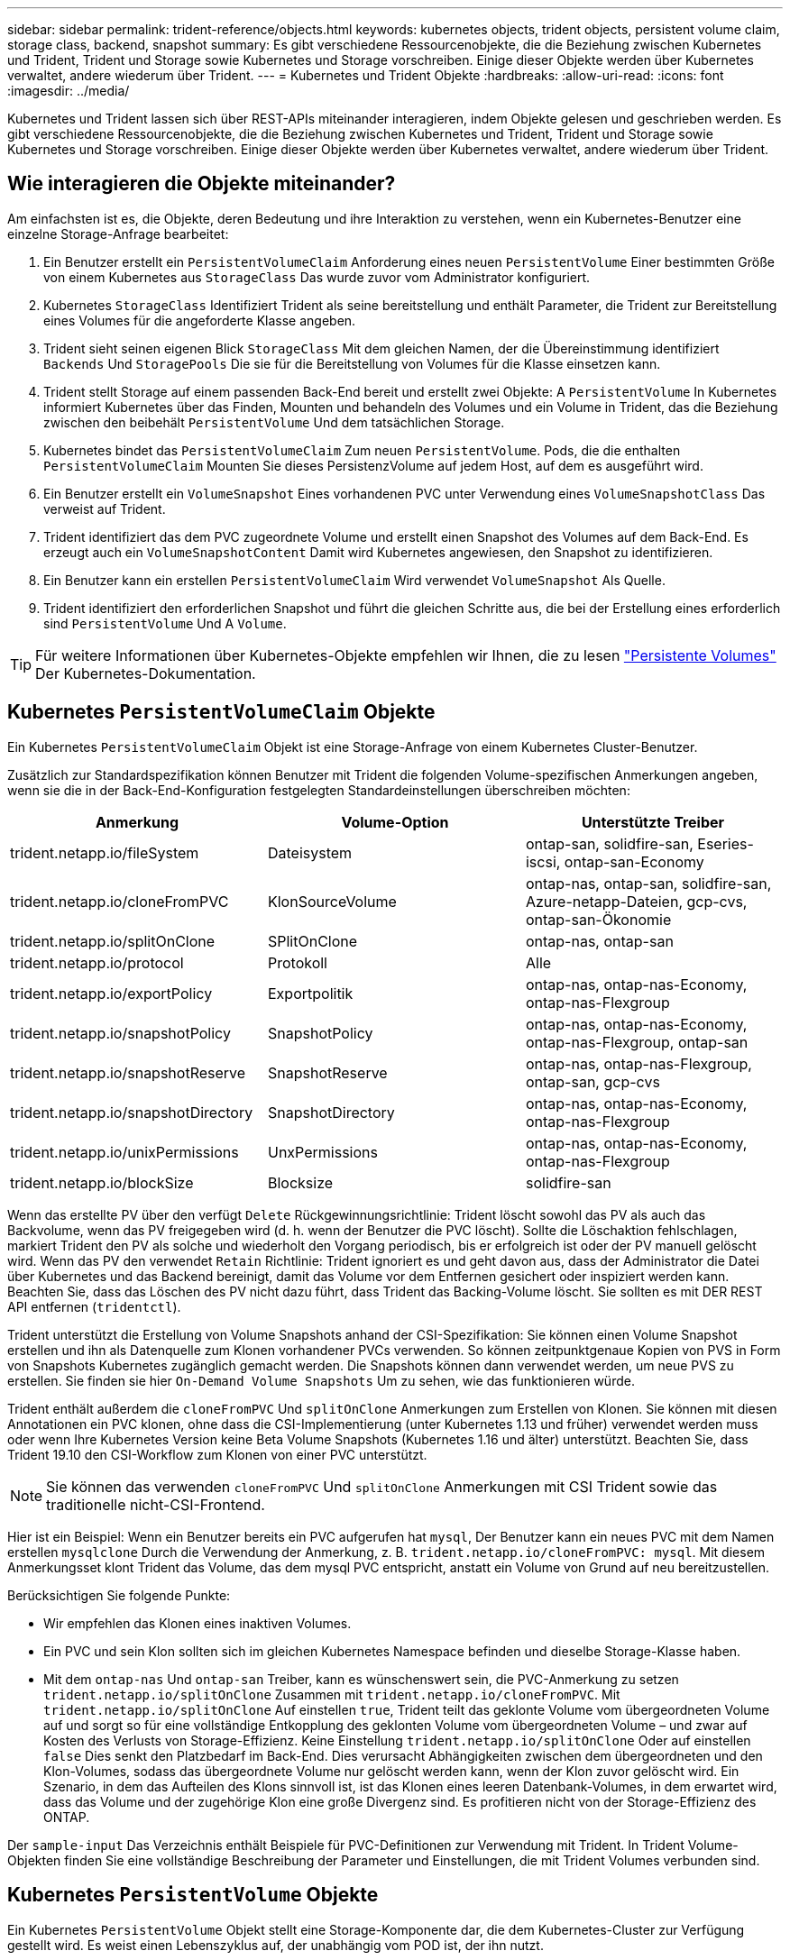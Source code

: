 ---
sidebar: sidebar 
permalink: trident-reference/objects.html 
keywords: kubernetes objects, trident objects, persistent volume claim, storage class, backend, snapshot 
summary: Es gibt verschiedene Ressourcenobjekte, die die Beziehung zwischen Kubernetes und Trident, Trident und Storage sowie Kubernetes und Storage vorschreiben. Einige dieser Objekte werden über Kubernetes verwaltet, andere wiederum über Trident. 
---
= Kubernetes und Trident Objekte
:hardbreaks:
:allow-uri-read: 
:icons: font
:imagesdir: ../media/


Kubernetes und Trident lassen sich über REST-APIs miteinander interagieren, indem Objekte gelesen und geschrieben werden. Es gibt verschiedene Ressourcenobjekte, die die Beziehung zwischen Kubernetes und Trident, Trident und Storage sowie Kubernetes und Storage vorschreiben. Einige dieser Objekte werden über Kubernetes verwaltet, andere wiederum über Trident.



== Wie interagieren die Objekte miteinander?

Am einfachsten ist es, die Objekte, deren Bedeutung und ihre Interaktion zu verstehen, wenn ein Kubernetes-Benutzer eine einzelne Storage-Anfrage bearbeitet:

. Ein Benutzer erstellt ein `PersistentVolumeClaim` Anforderung eines neuen `PersistentVolume` Einer bestimmten Größe von einem Kubernetes aus `StorageClass` Das wurde zuvor vom Administrator konfiguriert.
. Kubernetes `StorageClass` Identifiziert Trident als seine bereitstellung und enthält Parameter, die Trident zur Bereitstellung eines Volumes für die angeforderte Klasse angeben.
. Trident sieht seinen eigenen Blick `StorageClass` Mit dem gleichen Namen, der die Übereinstimmung identifiziert `Backends` Und `StoragePools` Die sie für die Bereitstellung von Volumes für die Klasse einsetzen kann.
. Trident stellt Storage auf einem passenden Back-End bereit und erstellt zwei Objekte: A `PersistentVolume` In Kubernetes informiert Kubernetes über das Finden, Mounten und behandeln des Volumes und ein Volume in Trident, das die Beziehung zwischen den beibehält `PersistentVolume` Und dem tatsächlichen Storage.
. Kubernetes bindet das `PersistentVolumeClaim` Zum neuen `PersistentVolume`. Pods, die die enthalten `PersistentVolumeClaim` Mounten Sie dieses PersistenzVolume auf jedem Host, auf dem es ausgeführt wird.
. Ein Benutzer erstellt ein `VolumeSnapshot` Eines vorhandenen PVC unter Verwendung eines `VolumeSnapshotClass` Das verweist auf Trident.
. Trident identifiziert das dem PVC zugeordnete Volume und erstellt einen Snapshot des Volumes auf dem Back-End. Es erzeugt auch ein `VolumeSnapshotContent` Damit wird Kubernetes angewiesen, den Snapshot zu identifizieren.
. Ein Benutzer kann ein erstellen `PersistentVolumeClaim` Wird verwendet `VolumeSnapshot` Als Quelle.
. Trident identifiziert den erforderlichen Snapshot und führt die gleichen Schritte aus, die bei der Erstellung eines erforderlich sind `PersistentVolume` Und A `Volume`.



TIP: Für weitere Informationen über Kubernetes-Objekte empfehlen wir Ihnen, die zu lesen https://kubernetes.io/docs/concepts/storage/persistent-volumes/["Persistente Volumes"^] Der Kubernetes-Dokumentation.



== Kubernetes `PersistentVolumeClaim` Objekte

Ein Kubernetes `PersistentVolumeClaim` Objekt ist eine Storage-Anfrage von einem Kubernetes Cluster-Benutzer.

Zusätzlich zur Standardspezifikation können Benutzer mit Trident die folgenden Volume-spezifischen Anmerkungen angeben, wenn sie die in der Back-End-Konfiguration festgelegten Standardeinstellungen überschreiben möchten:

[cols=",,"]
|===
| Anmerkung | Volume-Option | Unterstützte Treiber 


| trident.netapp.io/fileSystem | Dateisystem | ontap-san, solidfire-san, Eseries-iscsi, ontap-san-Economy 


| trident.netapp.io/cloneFromPVC | KlonSourceVolume | ontap-nas, ontap-san, solidfire-san, Azure-netapp-Dateien, gcp-cvs, ontap-san-Ökonomie 


| trident.netapp.io/splitOnClone | SPlitOnClone | ontap-nas, ontap-san 


| trident.netapp.io/protocol | Protokoll | Alle 


| trident.netapp.io/exportPolicy | Exportpolitik | ontap-nas, ontap-nas-Economy, ontap-nas-Flexgroup 


| trident.netapp.io/snapshotPolicy | SnapshotPolicy | ontap-nas, ontap-nas-Economy, ontap-nas-Flexgroup, ontap-san 


| trident.netapp.io/snapshotReserve | SnapshotReserve | ontap-nas, ontap-nas-Flexgroup, ontap-san, gcp-cvs 


| trident.netapp.io/snapshotDirectory | SnapshotDirectory | ontap-nas, ontap-nas-Economy, ontap-nas-Flexgroup 


| trident.netapp.io/unixPermissions | UnxPermissions | ontap-nas, ontap-nas-Economy, ontap-nas-Flexgroup 


| trident.netapp.io/blockSize | Blocksize | solidfire-san 
|===
Wenn das erstellte PV über den verfügt `Delete` Rückgewinnungsrichtlinie: Trident löscht sowohl das PV als auch das Backvolume, wenn das PV freigegeben wird (d. h. wenn der Benutzer die PVC löscht). Sollte die Löschaktion fehlschlagen, markiert Trident den PV als solche und wiederholt den Vorgang periodisch, bis er erfolgreich ist oder der PV manuell gelöscht wird. Wenn das PV den verwendet `+Retain+` Richtlinie: Trident ignoriert es und geht davon aus, dass der Administrator die Datei über Kubernetes und das Backend bereinigt, damit das Volume vor dem Entfernen gesichert oder inspiziert werden kann. Beachten Sie, dass das Löschen des PV nicht dazu führt, dass Trident das Backing-Volume löscht. Sie sollten es mit DER REST API entfernen (`tridentctl`).

Trident unterstützt die Erstellung von Volume Snapshots anhand der CSI-Spezifikation: Sie können einen Volume Snapshot erstellen und ihn als Datenquelle zum Klonen vorhandener PVCs verwenden. So können zeitpunktgenaue Kopien von PVS in Form von Snapshots Kubernetes zugänglich gemacht werden. Die Snapshots können dann verwendet werden, um neue PVS zu erstellen. Sie finden sie hier `+On-Demand Volume Snapshots+` Um zu sehen, wie das funktionieren würde.

Trident enthält außerdem die `cloneFromPVC` Und `splitOnClone` Anmerkungen zum Erstellen von Klonen. Sie können mit diesen Annotationen ein PVC klonen, ohne dass die CSI-Implementierung (unter Kubernetes 1.13 und früher) verwendet werden muss oder wenn Ihre Kubernetes Version keine Beta Volume Snapshots (Kubernetes 1.16 und älter) unterstützt. Beachten Sie, dass Trident 19.10 den CSI-Workflow zum Klonen von einer PVC unterstützt.


NOTE: Sie können das verwenden `cloneFromPVC` Und `splitOnClone` Anmerkungen mit CSI Trident sowie das traditionelle nicht-CSI-Frontend.

Hier ist ein Beispiel: Wenn ein Benutzer bereits ein PVC aufgerufen hat `mysql`, Der Benutzer kann ein neues PVC mit dem Namen erstellen `mysqlclone` Durch die Verwendung der Anmerkung, z. B. `trident.netapp.io/cloneFromPVC: mysql`. Mit diesem Anmerkungsset klont Trident das Volume, das dem mysql PVC entspricht, anstatt ein Volume von Grund auf neu bereitzustellen.

Berücksichtigen Sie folgende Punkte:

* Wir empfehlen das Klonen eines inaktiven Volumes.
* Ein PVC und sein Klon sollten sich im gleichen Kubernetes Namespace befinden und dieselbe Storage-Klasse haben.
* Mit dem `ontap-nas` Und `ontap-san` Treiber, kann es wünschenswert sein, die PVC-Anmerkung zu setzen `trident.netapp.io/splitOnClone` Zusammen mit `trident.netapp.io/cloneFromPVC`. Mit `trident.netapp.io/splitOnClone` Auf einstellen `true`, Trident teilt das geklonte Volume vom übergeordneten Volume auf und sorgt so für eine vollständige Entkopplung des geklonten Volume vom übergeordneten Volume – und zwar auf Kosten des Verlusts von Storage-Effizienz. Keine Einstellung `trident.netapp.io/splitOnClone` Oder auf einstellen `false` Dies senkt den Platzbedarf im Back-End. Dies verursacht Abhängigkeiten zwischen dem übergeordneten und den Klon-Volumes, sodass das übergeordnete Volume nur gelöscht werden kann, wenn der Klon zuvor gelöscht wird. Ein Szenario, in dem das Aufteilen des Klons sinnvoll ist, ist das Klonen eines leeren Datenbank-Volumes, in dem erwartet wird, dass das Volume und der zugehörige Klon eine große Divergenz sind. Es profitieren nicht von der Storage-Effizienz des ONTAP.


Der `sample-input` Das Verzeichnis enthält Beispiele für PVC-Definitionen zur Verwendung mit Trident. In Trident Volume-Objekten finden Sie eine vollständige Beschreibung der Parameter und Einstellungen, die mit Trident Volumes verbunden sind.



== Kubernetes `PersistentVolume` Objekte

Ein Kubernetes `PersistentVolume` Objekt stellt eine Storage-Komponente dar, die dem Kubernetes-Cluster zur Verfügung gestellt wird. Es weist einen Lebenszyklus auf, der unabhängig vom POD ist, der ihn nutzt.


NOTE: Trident erstellt `PersistentVolume` Objekte werden beim Kubernetes Cluster automatisch auf Basis der Volumes registriert, die bereitgestellt werden. Sie sollten diese nicht selbst verwalten.

Wenn Sie eine PVC erstellen, die sich auf eine Trident-basierte bezieht `StorageClass`, Trident stellt ein neues Volume anhand der entsprechenden Storage-Klasse bereit und registriert ein neues PV für dieses Volume. Bei der Konfiguration des bereitgestellten Volume und des entsprechenden PV befolgt Trident folgende Regeln:

* Trident generiert einen PV-Namen für Kubernetes mit einem internen Namen, der zur Bereitstellung des Storage verwendet wird. In beiden Fällen wird sichergestellt, dass die Namen in ihrem Geltungsbereich eindeutig sind.
* Die Größe des Volumens entspricht der gewünschten Größe in der PVC so genau wie möglich, obwohl es möglicherweise auf die nächste zuteilbare Menge aufgerundet werden, je nach Plattform.




== Kubernetes `StorageClass` Objekte

Kubernetes `StorageClass` Objekte werden in mit Namen angegeben `PersistentVolumeClaims` So stellen Sie Speicher mit einer Reihe von Eigenschaften bereit. Die Storage-Klasse selbst gibt die zu verwendenden bereitstellungsunternehmen an und definiert die Eigenschaftengruppe in Bezug auf die provisionierung von.

Es handelt sich um eines von zwei grundlegenden Objekten, die vom Administrator erstellt und verwaltet werden müssen. Das andere ist das Trident Back-End-Objekt.

Ein Kubernetes `StorageClass` Objekt, das Trident verwendet, sieht so aus:

[source, yaml]
----
apiVersion: storage.k8s.io/v1beta1
kind: StorageClass
metadata:
  name: <Name>
provisioner: csi.trident.netapp.io
mountOptions: <Mount Options>
parameters:
  <Trident Parameters>
allowVolumeExpansion: true
volumeBindingMode: Immediate
----
Diese Parameter sind Trident-spezifisch und Trident erläutert die Bereitstellung von Volumes für die Klasse.

Parameter der Storage-Klasse sind:

[cols=",,,"]
|===
| Attribut | Typ | Erforderlich | Beschreibung 


| Merkmale | Zuordnen einer Zeichenfolge[string] | Nein | Weitere Informationen finden Sie im Abschnitt Attribute unten 


| Storage Pools | Zuordnen[String]StringList | Nein | Zuordnung von Back-End-Namen zu Listen von Storage-Pools innerhalb 


| Zusätzlich StoragePools | Zuordnen[String]StringList | Nein | Zuordnung von Back-End-Namen zu Listen von Storage-Pools innerhalb 


| Unter Ausnahme von StoragePools | Zuordnen[String]StringList | Nein | Zuordnung von Back-End-Namen zu Listen von Storage-Pools innerhalb 
|===
Storage-Attribute und ihre möglichen Werte können in Auswahlebene und Kubernetes-Attribute des Storage-Pools klassifiziert werden.



=== Auswahlebene für Storage-Pools

Diese Parameter bestimmen, welche in Trident gemanagten Storage Pools zur Bereitstellung von Volumes eines bestimmten Typs verwendet werden sollten.

[cols=",,,,,"]
|===
| Attribut | Typ | Werte | Angebot | Anfrage | Unterstützt von 


| Medien^1^ | Zeichenfolge | hdd, Hybrid, ssd | Pool enthält Medien dieser Art. Beides bedeutet Hybrid | Medientyp angegeben | ontap-nas, ontap-nas-Economy, ontap-nas-Flexgroup, ontap-san, solidfire-san 


| Bereitstellungstyp | Zeichenfolge | Dünn, dick | Pool unterstützt diese Bereitstellungsmethode | Bereitstellungsmethode angegeben | Thick: All ONTAP und Eseries-iscsi; Thin Provisioning für ONTAP und solidfire-san 


| BackendType | Zeichenfolge  a| 
ontap-nas, ontap-nas-Economy, ontap-nas-Flexgroup, ontap-san, solidfire-san, eseries-iscsi, gcp-cvs, Azure-netapp-Dateien, ontap-san-Economy
| Pool gehört zu dieser Art von Backend | Back-End angegeben | Alle Treiber 


| Snapshots | bool | Richtig, falsch | Pool unterstützt Volumes mit Snapshots | Volume mit aktivierten Snapshots | ontap-nas, ontap-san, solidfire-san, gcp-cvs 


| Klone | bool | Richtig, falsch | Pool unterstützt das Klonen von Volumes | Volume mit aktivierten Klonen | ontap-nas, ontap-san, solidfire-san, gcp-cvs 


| Verschlüsselung | bool | Richtig, falsch | Pool unterstützt verschlüsselte Volumes | Volume mit aktivierter Verschlüsselung | ontap-nas, ontap-nas-Economy, ontap-nas-Flexgroups, ontap-san 


| IOPS | Int | Positive Ganzzahl | Pool kann IOPS in diesem Bereich garantieren | Volume hat diese IOPS garantiert | solidfire-san 
|===
^1^: Nicht unterstützt von ONTAP Select-Systemen

In den meisten Fällen beeinflussen die angeforderten Werte direkt die Bereitstellung. Wenn Sie beispielsweise Thick Provisioning anfordern, entsteht ein Volume mit Thick Provisioning. Ein Element Storage-Pool nutzt jedoch den angebotenen IOPS-Minimum und das Maximum, um QoS-Werte anstelle des angeforderten Werts festzulegen. In diesem Fall wird der angeforderte Wert nur verwendet, um den Speicherpool auszuwählen.

Im Idealfall können Sie verwenden `attributes` Um die Eigenschaften des Storage zu modellieren, können Sie die Anforderungen einer bestimmten Klasse erfüllen. Trident erkennt und wählt automatisch Storage Pools aus, die mit _all_ der übereinstimmen `attributes` Die Sie angeben.

Wenn Sie feststellen, dass Sie nicht in der Lage sind, zu verwenden `attributes` Um automatisch die richtigen Pools für eine Klasse auszuwählen, können Sie die verwenden `storagePools` Und `additionalStoragePools` Parameter zur weiteren Verfeinerung der Pools oder sogar zur Auswahl einer bestimmten Gruppe von Pools.

Sie können das verwenden `storagePools` Parameter zur weiteren Einschränkung des Pools, die mit den angegebenen übereinstimmen `attributes`. Mit anderen Worten: Trident verwendet die Schnittstelle von Pools, die vom identifiziert werden `attributes` Und `storagePools` Parameter für die Bereitstellung. Sie können entweder allein oder beides zusammen verwenden.

Sie können das verwenden `additionalStoragePools` Parameter zur Erweiterung des Pools, die Trident für die Bereitstellung verwendet, unabhängig von den vom ausgewählten Pools `attributes` Und `storagePools` Parameter.

Sie können das verwenden `excludeStoragePools` Parameter zum Filtern des Pools, den Trident für die Bereitstellung verwendet. Mit diesem Parameter werden alle Pools entfernt, die übereinstimmen.

Im `storagePools` Und `additionalStoragePools` Parameter, jeder Eintrag nimmt das Formular `<backend>:<storagePoolList>`, Wo `<storagePoolList>` Ist eine kommagetrennte Liste von Speicherpools für das angegebene Backend. Beispiel: Ein Wert für `additionalStoragePools` Könnte aussehen `ontapnas_192.168.1.100:aggr1,aggr2;solidfire_192.168.1.101:bronze`. Diese Listen akzeptieren Regex-Werte sowohl für das Backend als auch für Listenwerte. Verwenden Sie können `tridentctl get backend` Um die Liste der Back-Ends und deren Pools zu erhalten.



=== Attribute für Kubernetes

Diese Attribute haben keine Auswirkung auf die Auswahl von Storage-Pools/Back-Ends, die von Trident während der dynamischen Provisionierung durchgeführt werden. Stattdessen liefern diese Attribute einfach Parameter, die von Kubernetes Persistent Volumes unterstützt werden. Worker-Knoten sind für die Erstellung von Dateisystem-Operationen verantwortlich und benötigen möglicherweise Dateisystem-Dienstprogramme, wie z. B. xfsprogs.

[cols=",,,,,"]
|===
| Attribut | Typ | Werte | Beschreibung | Wichtige Faktoren | Kubernetes-Version 


| Fstype | Zeichenfolge | Ext4, ext3, xfs usw. | Der Filesystem-Typ für Block-Volumes | solidfire-san, ontap-nas, ontap-nas-Economy, ontap-nas-Flexgroup, ontap-san, ontap-san-Economy, Eseries-iscsi | Alle 


| VolumeErweiterung | boolesch | Richtig, falsch | Aktivieren oder deaktivieren Sie die Unterstützung für das Vergrößern der PVC-Größe | ontap-nas, ontap-nas-Ökonomie, ontap-nas-Flexgroup, ontap-san, ontap-san-Ökonomie, solidfire-san, gcp-cvs, Azure-netapp-Files | 1.11 und höher 


| VolumeBindingmodus | Zeichenfolge | Sofort, WaitForFirstConsumer | Legen Sie fest, wann Volume Binding und dynamische Bereitstellung stattfindet | Alle | 1.18 - 1.24 
|===
[TIP]
====
* Der `fsType` Parameter wird verwendet, um den gewünschten Filesystem-Typ für SAN-LUNs zu steuern. Darüber hinaus verwendet Kubernetes auch Präsenz von `fsType` In einer Speicherklasse, die darauf hinweist, dass ein Dateisystem vorhanden ist. Das Volume-Eigentum kann über den gesteuert werden `fsGroup` Sicherheitskontext eines Pods nur wenn `fsType` Ist festgelegt. Siehe link:https://kubernetes.io/docs/tasks/configure-pod-container/security-context/["Kubernetes: Einen Sicherheitskontext für einen Pod oder Container konfigurieren"^] Für eine Übersicht über die Einstellung des Volume-Besitzes mit dem `fsGroup` Kontext. Kubernetes wendet das an `fsGroup` Wert nur, wenn:
+
** `fsType` Wird in der Storage-Klasse festgelegt.
** Der PVC-Zugriffsmodus ist RWO.


+
Für NFS-Speichertreiber ist bereits ein Dateisystem als Teil des NFS-Exports vorhanden. Zur Verwendung `fsGroup` Die Storage-Klasse muss noch ein angeben `fsType`. Sie können es auf einstellen `nfs` Oder ein nicht-Null-Wert.

* Siehe link:https://docs.netapp.com/us-en/trident/trident-use/vol-expansion.html["Erweitern Sie Volumes"^] Für weitere Informationen zur Volume-Erweiterung.
* Das Trident Installationspaket bietet verschiedene Beispiele für Storage-Klassen, die mit Trident in verwendet werden können ``sample-input/storage-class-*.yaml``. Durch das Löschen einer Kubernetes-Storage-Klasse wird auch die entsprechende Trident-Storage-Klasse gelöscht.


====


== Kubernetes `VolumeSnapshotClass` Objekte

Kubernetes `VolumeSnapshotClass` Objekte sind analog `StorageClasses`. Sie helfen, mehrere Speicherklassen zu definieren und werden von Volume-Snapshots referenziert, um den Snapshot der erforderlichen Snapshot-Klasse zuzuordnen. Jeder Volume Snapshot ist einer einzelnen Volume-Snapshot-Klasse zugeordnet.

A `VolumeSnapshotClass` Sollte von einem Administrator definiert werden, um Snapshots zu erstellen. Eine Volume-Snapshot-Klasse wird mit folgender Definition erstellt:

[source, yaml]
----
apiVersion: snapshot.storage.k8s.io/v1beta1
kind: VolumeSnapshotClass
metadata:
  name: csi-snapclass
driver: csi.trident.netapp.io
deletionPolicy: Delete
----
Der `driver` Gibt an Kubernetes, dass Volume-Snapshots von anfordert `csi-snapclass` Die Klasse werden von Trident übernommen. Der `deletionPolicy` Gibt die Aktion an, die ausgeführt werden soll, wenn ein Snapshot gelöscht werden muss. Wenn `deletionPolicy` Ist auf festgelegt `Delete`, Die Volume-Snapshot-Objekte sowie der zugrunde liegende Snapshot auf dem Storage-Cluster werden entfernt, wenn ein Snapshot gelöscht wird. Alternativ können Sie ihn auf einstellen `Retain` Bedeutet das `VolumeSnapshotContent` Und der physische Snapshot wird beibehalten.



== Kubernetes `VolumeSnapshot` Objekte

Ein Kubernetes `VolumeSnapshot` Objekt ist eine Anforderung zur Erstellung eines Snapshots eines Volumes. So wie eine PVC eine von einem Benutzer erstellte Anfrage für ein Volume darstellt, besteht bei einem Volume-Snapshot die Anforderung eines Benutzers, einen Snapshot eines vorhandenen PVC zu erstellen.

Sobald eine Volume Snapshot-Anfrage eingeht, managt Trident automatisch die Erstellung des Snapshots für das Volume auf dem Backend und legt den Snapshot offen, indem er einen eindeutigen erstellt
`VolumeSnapshotContent` Objekt: Sie können Snapshots aus vorhandenen VES erstellen und die Snapshots als Datenquelle beim Erstellen neuer VES verwenden.


NOTE: Der Lebenszyklus eines VolumeSnapshots ist unabhängig von der Quelle PVC: Ein Snapshot bleibt auch nach dem Löschen der Quelle PVC erhalten. Beim Löschen eines PVC mit zugehörigen Snapshots markiert Trident das Backing-Volume für dieses PVC in einem *Deleting*-Zustand, entfernt es aber nicht vollständig. Das Volume wird entfernt, wenn alle zugehörigen Snapshots gelöscht werden.



== Kubernetes `VolumeSnapshotContent` Objekte

Ein Kubernetes `VolumeSnapshotContent` Objekt stellt einen Snapshot dar, der von einem bereits bereitgestellten Volume entnommen wurde. Es ist analog zu einem `PersistentVolume` Und bedeutet einen bereitgestellten Snapshot auf dem Storage-Cluster. Ähnlich `PersistentVolumeClaim` Und `PersistentVolume` Objekte, wenn ein Snapshot erstellt wird, das `VolumeSnapshotContent` Objekt verwaltet eine 1:1-Zuordnung zum `VolumeSnapshot` Objekt, das die Snapshot-Erstellung angefordert hatte.


NOTE: Trident erstellt `VolumeSnapshotContent` Objekte werden beim Kubernetes Cluster automatisch auf Basis der Volumes registriert, die bereitgestellt werden. Sie sollten diese nicht selbst verwalten.

Der `VolumeSnapshotContent` Das Objekt enthält Details, die den Snapshot eindeutig identifizieren, z. B. den `snapshotHandle`. Das `snapshotHandle` Ist eine einzigartige Kombination aus dem Namen des PV und dem Namen des `VolumeSnapshotContent` Objekt:

Wenn eine Snapshot-Anfrage eingeht, erstellt Trident den Snapshot auf dem Back-End. Nach der Erstellung des Snapshots konfiguriert Trident einen `VolumeSnapshotContent` Objekt-Storage erstellt und damit den Snapshot der Kubernetes API zur Verfügung gestellt.



== Kubernetes `CustomResourceDefinition` Objekte

Kubernetes Custom Ressourcen sind Endpunkte in der Kubernetes API, die vom Administrator definiert werden und zum Gruppieren ähnlicher Objekte verwendet werden. Kubernetes unterstützt das Erstellen individueller Ressourcen zum Speichern einer Sammlung von Objekten. Sie erhalten diese Ressourcen-Definitionen, indem Sie ausführen `kubectl get crds`.

CRDs (Custom Resource Definitions) und die zugehörigen Objektmetadaten werden durch Kubernetes im Metadatenspeicher gespeichert. Dadurch ist kein separater Speicher für Trident erforderlich.

Ab Version 19.07 verwendet Trident mehrere Lösungen `CustomResourceDefinition` Objekte zur Wahrung der Identität von Trident Objekten, wie Trident Back-Ends, Trident Storage-Klassen und Trident Volumes. Diese Objekte werden von Trident gemanagt. Darüber hinaus werden im CSI-Volume-Snapshot-Framework einige CRS-IDs verwendet, die zum Definieren von Volume-Snapshots erforderlich sind.

CRDs stellen ein Kubernetes-Konstrukt dar. Objekte der oben definierten Ressourcen werden von Trident erstellt. Wenn ein Backend mit erstellt wird, ist das ein einfaches Beispiel `tridentctl`, Eine entsprechende `tridentbackends` Das CRD-Objekt wird für den Verbrauch durch Kubernetes erstellt.

Beachten Sie die folgenden CRDs von Trident:

* Wenn Trident installiert ist, werden eine Reihe von CRDs erstellt und können wie alle anderen Ressourcentypen verwendet werden.
* Beim Upgrade von einer früheren Version von Trident (eine Version, die verwendet wurde `etcd` Um den Status beizubehalten) migriert das Trident-Installationsprogramm die Daten von dem `etcd` Schlüsselwert-Datenspeicher und Erstellung der entsprechenden CRD-Objekte.
* Bei der Deinstallation von Trident mit dem `tridentctl uninstall` Befehl, Trident Pods werden gelöscht, die erstellten CRDs werden jedoch nicht bereinigt. Siehe link:../trident-managing-k8s/uninstall-trident.html["Deinstallieren Sie Trident"^] Um zu erfahren, wie Trident vollständig entfernt und von Grund auf neu konfiguriert werden kann




== Trident `StorageClass` Objekte

Trident erstellt passende Storage-Klassen für Kubernetes `StorageClass` Objekte, die angeben `csi.trident.netapp.io`/`netapp.io/trident` In ihrem Feld für die bereitstellung. Der Name der Storage-Klasse stimmt mit der der von Kubernetes überein `StorageClass` Objekt, das es repräsentiert.


NOTE: Mit Kubernetes werden diese Objekte automatisch bei einem Kubernetes erstellt `StorageClass` Und Trident ist für die bereitstellung registriert.

Storage-Klassen umfassen eine Reihe von Anforderungen für Volumes. Trident stimmt diese Anforderungen mit den in jedem Storage-Pool vorhandenen Attributen überein. Ist dieser Storage-Pool ein gültiges Ziel für die Bereitstellung von Volumes anhand dieser Storage-Klasse.

Sie können Storage-Klassen-Konfigurationen erstellen, um Storage-Klassen direkt über DIE REST API zu definieren. Bei Kubernetes-Implementierungen werden sie jedoch bei der Registrierung von neuem Kubernetes erstellt `StorageClass` Objekte:



== Trident Back-End-Objekte

Back-Ends stellen die Storage-Anbieter dar, über die Trident Volumes bereitstellt. Eine einzelne Trident Instanz kann eine beliebige Anzahl von Back-Ends managen.


NOTE: Dies ist einer der beiden Objekttypen, die Sie selbst erstellen und verwalten. Die andere ist Kubernetes `StorageClass` Objekt:

Weitere Informationen zum Erstellen dieser Objekte finden Sie unter Back-End-Konfiguration.



== Trident `StoragePool` Objekte

Storage-Pools stellen die verschiedenen Standorte dar, die für die Provisionierung an jedem Back-End verfügbar sind. Für ONTAP entsprechen diese Aggregaten in SVMs. Bei NetApp HCI/SolidFire entsprechen diese den vom Administrator festgelegten QoS-Bands. Für Cloud Volumes Service entsprechen diese Regionen Cloud-Provider. Jeder Storage-Pool verfügt über eine Reihe individueller Storage-Attribute, die seine Performance-Merkmale und Datensicherungsmerkmale definieren.

Im Gegensatz zu den anderen Objekten hier werden Storage-Pool-Kandidaten immer automatisch erkannt und gemanagt.



== Trident `Volume` Objekte

Volumes sind die grundlegende Bereitstellungseinheit, die Back-End-Endpunkte umfasst, wie NFS-Freigaben und iSCSI-LUNs. In Kubernetes entsprechen diese direkt `PersistentVolumes`. Wenn Sie ein Volume erstellen, stellen Sie sicher, dass es über eine Storage-Klasse verfügt, die bestimmt, wo das Volume zusammen mit einer Größe bereitgestellt werden kann.


NOTE: In Kubernetes werden diese Objekte automatisch gemanagt. Sie können sich anzeigen lassen, welche Bereitstellung von Trident bereitgestellt wurde.


TIP: Wenn Sie ein PV mit den zugehörigen Snapshots löschen, wird das entsprechende Trident-Volume auf den Status *Löschen* aktualisiert. Damit das Trident Volume gelöscht werden kann, sollten Sie die Snapshots des Volume entfernen.

Eine Volume-Konfiguration definiert die Eigenschaften, über die ein bereitgestelltes Volume verfügen sollte.

[cols=",,,"]
|===
| Attribut | Typ | Erforderlich | Beschreibung 


| Version | Zeichenfolge | Nein | Version der Trident API („1“) 


| Name | Zeichenfolge | ja | Name des zu erstellenden Volumes 


| Storage Class | Zeichenfolge | ja | Storage-Klasse, die bei der Bereitstellung des Volumes verwendet werden muss 


| Größe | Zeichenfolge | ja | Größe des Volumes, das in Byte bereitgestellt werden soll 


| Protokoll | Zeichenfolge | Nein | Zu verwendenden Protokolltyp; „Datei“ oder „Block“ 


| InternalName | Zeichenfolge | Nein | Name des Objekts auf dem Storage-System, das von Trident generiert wird 


| KlonSourceVolume | Zeichenfolge | Nein | ONTAP (nas, san) & SolidFire-*: Name des Volumes aus dem geklont werden soll 


| SPlitOnClone | Zeichenfolge | Nein | ONTAP (nas, san): Den Klon von seinem übergeordneten Objekt trennen 


| SnapshotPolicy | Zeichenfolge | Nein | ONTAP-*: Die Snapshot-Richtlinie zu verwenden 


| SnapshotReserve | Zeichenfolge | Nein | ONTAP-*: Prozentsatz des für Schnappschüsse reservierten Volumens 


| Exportpolitik | Zeichenfolge | Nein | ontap-nas*: Richtlinie für den Export zu verwenden 


| SnapshotDirectory | bool | Nein | ontap-nas*: Ob das Snapshot-Verzeichnis sichtbar ist 


| UnxPermissions | Zeichenfolge | Nein | ontap-nas*: Anfängliche UNIX-Berechtigungen 


| Blocksize | Zeichenfolge | Nein | SolidFire-*: Block-/Sektorgröße 


| Dateisystem | Zeichenfolge | Nein | Typ des Filesystems 
|===
Trident generiert `internalName` Beim Erstellen des Volumes. Dies besteht aus zwei Schritten. Zuerst wird das Speicherpräfix (entweder der Standard) voreingestellt `trident` Oder das Präfix in der Backend-Konfiguration) zum Volume-Namen, was zu einem Namen des Formulars führt `<prefix>-<volume-name>`. Anschließend wird der Name desinfiziert und die im Backend nicht zulässigen Zeichen ersetzt. Bei ONTAP Back-Ends werden Bindestriche mit Unterstriche ersetzt (d. h., der interne Name wird aus `<prefix>_<volume-name>`). Bei Element-Back-Ends werden Unterstriche durch Bindestriche ersetzt.

Sie können Volume-Konfigurationen verwenden, um Volumes direkt über DIE REST-API bereitzustellen. In Kubernetes-Implementierungen gehen die meisten Benutzer jedoch davon aus, den Standard Kubernetes zu verwenden `PersistentVolumeClaim` Methode. Trident erstellt dieses Volume-Objekt automatisch im Rahmen des Bereitstellungsprozesses.



== Trident `Snapshot` Objekte

Snapshots sind eine zeitpunktgenaue Kopie von Volumes, die zur Bereitstellung neuer Volumes oder für Restores verwendet werden kann. In Kubernetes entsprechen diese direkt `VolumeSnapshotContent` Objekte: Jeder Snapshot ist einem Volume zugeordnet, das die Quelle der Daten für den Snapshot ist.

Beide `Snapshot` Objekt enthält die unten aufgeführten Eigenschaften:

[cols=",,,"]
|===
| Attribut | Typ | Erforderlich | Beschreibung 


| Version | Zeichenfolge  a| 
Ja.
| Version der Trident API („1“) 


| Name | Zeichenfolge  a| 
Ja.
| Name des Trident Snapshot-Objekts 


| InternalName | Zeichenfolge  a| 
Ja.
| Name des Trident Snapshot-Objekts auf dem Storage-System 


| VolumeName | Zeichenfolge  a| 
Ja.
| Name des Persistent Volume, für das der Snapshot erstellt wird 


| VolumeInternalName | Zeichenfolge  a| 
Ja.
| Name des zugehörigen Trident-Volume-Objekts auf dem Storage-System 
|===

NOTE: In Kubernetes werden diese Objekte automatisch gemanagt. Sie können sich anzeigen lassen, welche Bereitstellung von Trident bereitgestellt wurde.

Wenn ein Kubernetes `VolumeSnapshot` Objektanforderung wird erstellt. Trident erstellt ein Snapshot-Objekt auf dem zugrunde gelegten Storage-System. Der `internalName` Dieses Snapshot-Objekt wird durch Kombination des Präfixes generiert `snapshot-` Mit dem `UID` Des `VolumeSnapshot` Objekt (z. B. `snapshot-e8d8a0ca-9826-11e9-9807-525400f3f660`). `volumeName` Und `volumeInternalName` Werden durch Abrufen der Details des Back-Volume gefüllt.
